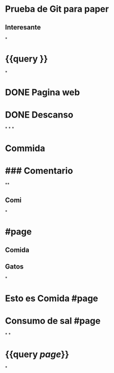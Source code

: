 * Prueba de Git para paper
** Interesante
*
* {{query }}
*
* DONE Pagina web
:PROPERTIES:
:doing: 1630094040308
:done: 1630118667694
:END:
* DONE Descanso 
:PROPERTIES:
:done: 1630094139390
:doing: 1630094047947
:todo: 1630094137196
:END:
*
*
*
# Nueva Información
* Commida
* ### Comentario
**
** Comi
*
* #page
** Comida
** Gatos
*
* Esto es Comida #page
* Consumo de sal #page
*
*
* {{query [[page]]}}
:PROPERTIES:
:query-table: true
:END:
*